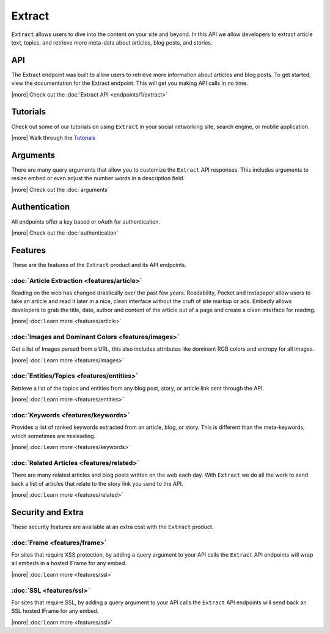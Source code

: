 Extract
=======

``Extract`` allows users to dive into the content on your site and beyond.
In this API we allow developers to extract article text, topics,
and retrieve more meta-data about articles, blog posts, and stories.

API
---
The Extract endpoint was built to allow users to retrieve more information
about articles and blog posts. To get started, view the documentation for the
Extract endpoint. This will get you making API calls in no time.

|more| Check out the :doc:`Extract API <endpoints/1/extract>`

Tutorials
---------
Check out some of our tutorials on using ``Extract`` in your social networking
site, search engine, or mobile application.

|more| Walk through the `Tutorials </docs/tutorials>`_

Arguments
---------
There are many query arguments that allow you to customize the ``Extract`` API responses.
This includes arguments to resize embed or even adjust the number words in a
description field.

|more| Check out the :doc:`arguments`

Authentication
--------------
All endpoints offer a key based or oAuth for authentication.

|more| Check out the :doc:`authentication`


Features
--------
These are the features of the ``Extract`` product and its API endpoints.

:doc:`Article Extraction <features/article>`
""""""""""""""""""""""""""""""""""""""""""""

Reading on the web has changed drastically over the past few years.
Readability, Pocket and Instapaper allow users to take an article and read it
later in a nice, clean interface without the cruft of site markup or ads.
Embedly allows developers to grab the title, date, author and content of the
article out of a page and create a clean interface for reading.

|more| :doc:`Learn more <features/article>`


:doc:`Images and Dominant Colors <features/images>`
"""""""""""""""""""""""""""""""""""""""""""""""""""
Get a list of Images parsed from a URL, this also includes attributes like
dominant RGB colors and entropy for all images.

|more| :doc:`Learn more <features/images>`


:doc:`Entities/Topics <features/entities>`
""""""""""""""""""""""""""""""""""""""""""
Retrieve a list of the topics and entities from any blog post,
story, or article link sent through the API.

|more| :doc:`Learn more <features/entities>`

:doc:`Keywords <features/keywords>`
"""""""""""""""""""""""""""""""""""
Provides a list of ranked keywords extracted from an article, blog,
or story. This is different than the meta-keywords, which sometimes
are misleading.

|more| :doc:`Learn more <features/keywords>`


:doc:`Related Articles <features/related>`
""""""""""""""""""""""""""""""""""""""""""
There are many related articles and blog posts written on the web each day.
With ``Extract`` we do all the work to send back a list of articles that relate
to the story link you send to the API.

|more| :doc:`Learn more <features/related>`


Security and Extra
------------------

These security features are available at an extra cost with the ``Extract`` product.

:doc:`Frame <features/frame>`
"""""""""""""""""""""""""""""
For sites that require XSS protection, by adding a query argument to your API calls
the ``Extract`` API endpoints will wrap all embeds in a hosted IFrame for any
embed.

|more| :doc:`Learn more <features/ssl>`

:doc:`SSL <features/ssl>`
"""""""""""""""""""""""""
For sites that require SSL, by adding a query argument to your API calls
the ``Extract`` API endpoints will send back an SSL hosted IFrame for any
embed.

|more| :doc:`Learn more <features/ssl>`

